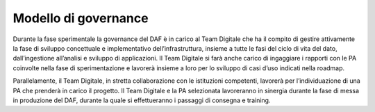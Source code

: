 Modello di governance
---------------------

Durante la fase sperimentale la governance del DAF è in carico al Team
Digitale che ha il compito di gestire attivamente la fase di sviluppo
concettuale e implementativo dell’infrastruttura, insieme a tutte le
fasi del ciclo di vita del dato, dall’ingestione all’analisi e sviluppo
di applicazioni. Il Team Digitale si farà anche carico di ingaggiare i
rapporti con le PA coinvolte nella fase di sperimentazione e lavorerà
insieme a loro per lo sviluppo di casi d’uso indicati nella roadmap.

Parallelamente, il Team Digitale, in stretta collaborazione con le
istituzioni competenti, lavorerà per l’individuazione di una PA che
prenderà in carico il progetto. Il Team Digitale e la PA selezionata
lavoreranno in sinergia durante la fase di messa in produzione del DAF,
durante la quale si effettueranno i passaggi di consegna e training.
